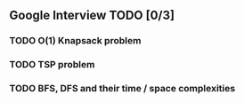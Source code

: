 ** Google Interview TODO [0/3]
*** TODO O(1) Knapsack problem
*** TODO TSP problem
*** TODO BFS, DFS and their time / space complexities
